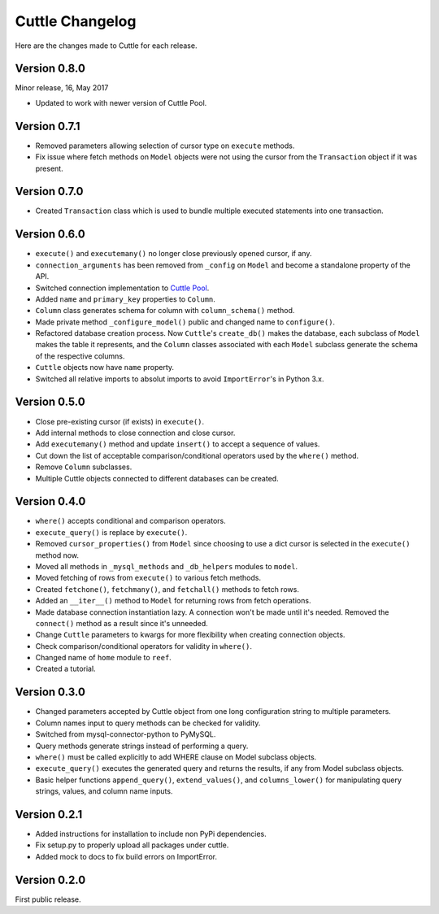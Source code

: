 ################
Cuttle Changelog
################

Here are the changes made to Cuttle for each release.

Version 0.8.0
-------------

Minor release, 16, May 2017

- Updated to work with newer version of Cuttle Pool.

Version 0.7.1
-------------

- Removed parameters allowing selection of cursor type on ``execute`` methods.
- Fix issue where fetch methods on ``Model`` objects were not using the cursor
  from the ``Transaction`` object if it was present.

Version 0.7.0
-------------

- Created ``Transaction`` class which is used to bundle multiple executed
  statements into one transaction.

Version 0.6.0
-------------

- ``execute()`` and ``executemany()`` no longer close previously opened cursor,
  if any.
- ``connection_arguments`` has been removed from ``_config`` on ``Model`` and
  become a standalone property of the API.
- Switched connection implementation to `Cuttle Pool
  <https://github.com/smitchell556/cuttlepool>`_.
- Added ``name`` and ``primary_key`` properties to ``Column``.
- ``Column`` class generates schema for column with ``column_schema()`` method.
- Made private method ``_configure_model()`` public and changed name to
  ``configure()``.
- Refactored database creation process. Now ``Cuttle``'s ``create_db()`` makes
  the database, each subclass of ``Model`` makes the table it represents, and
  the ``Column`` classes associated with each ``Model`` subclass generate the
  schema of the respective columns.
- ``Cuttle`` objects now have ``name`` property.
- Switched all relative imports to absolut imports to avoid ``ImportError``'s
  in Python 3.x.

Version 0.5.0
-------------

- Close pre-existing cursor (if exists) in ``execute()``.
- Add internal methods to close connection and close cursor.
- Add ``executemany()`` method and update ``insert()``
  to accept a sequence of values.
- Cut down the list of acceptable comparison/conditional operators used by the
  ``where()`` method.
- Remove ``Column`` subclasses.
- Multiple Cuttle objects connected to different databases can be created.

Version 0.4.0
-------------

- ``where()`` accepts conditional and comparison operators.
- ``execute_query()`` is replace by ``execute()``.
- Removed ``cursor_properties()`` from ``Model`` since choosing to use a
  dict cursor is selected in the ``execute()`` method now.
- Moved all methods in ``_mysql_methods`` and ``_db_helpers`` modules to
  ``model``.
- Moved fetching of rows from ``execute()`` to various
  fetch methods.
- Created ``fetchone()``, ``fetchmany()``, and ``fetchall()`` methods to fetch rows.
- Added an ``__iter__()`` method to ``Model`` for returning
  rows from fetch operations.
- Made database connection instantiation lazy. A connection won't be made until it's
  needed. Removed the ``connect()`` method as a result since it's unneeded.
- Change ``Cuttle`` parameters to kwargs for more flexibility
  when creating connection objects.
- Check comparison/conditional operators for validity in ``where()``.
- Changed name of ``home`` module to ``reef``.
- Created a tutorial.

Version 0.3.0
-------------

- Changed parameters accepted by Cuttle object from one long configuration string
  to multiple parameters.
- Column names input to query methods can be checked for validity.
- Switched from mysql-connector-python to PyMySQL.
- Query methods generate strings instead of performing a query.
- ``where()`` must be called explicitly to add WHERE
  clause on Model subclass objects.
- ``execute_query()`` executes the generated query and returns
  the results, if any from Model subclass objects.
- Basic helper functions ``append_query()``, ``extend_values()``, and
  ``columns_lower()`` for manipulating query strings, values, and column name
  inputs.

Version 0.2.1
-------------

- Added instructions for installation to include non PyPi dependencies.
- Fix setup.py to properly upload all packages under cuttle.
- Added mock to docs to fix build errors on ImportError.

Version 0.2.0
-------------

First public release.
